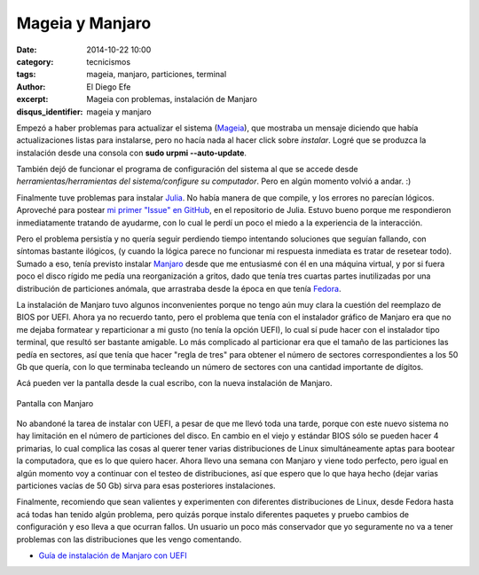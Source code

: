 Mageia y Manjaro
################

:date: 2014-10-22 10:00
:category: tecnicismos
:tags: mageia, manjaro, particiones, terminal
:author: El Diego Efe
:excerpt: Mageia con problemas, instalación de Manjaro
:disqus_identifier: mageia y manjaro

Empezó a haber problemas para actualizar el sistema (`Mageia`_), que
mostraba un mensaje diciendo que había actualizaciones listas para
instalarse, pero no hacía nada al hacer click sobre *instalar*. Logré
que se produzca la instalación desde una consola con **sudo urpmi
--auto-update**.

.. _Mageia: https://www.mageia.org/es/

También dejó de funcionar el programa de configuración del sistema al
que se accede desde *herramientas/herramientas del sistema/configure su
computador*. Pero en algún momento volvió a andar. :)

Finalmente tuve problemas para instalar `Julia`_. No había manera de
que compile, y los errores no parecían lógicos. Aproveché para postear
`mi primer "Issue" en GitHub`_, en el repositorio de Julia. Estuvo
bueno porque me respondieron inmediatamente tratando de ayudarme, con
lo cual le perdí un poco el miedo a la experiencia de la interacción.

.. _Julia: http://julialang.org/
.. _mi primer "Issue" en GitHub: https://github.com/JuliaLang/julia/issues/8669

Pero el problema persistía y no quería seguir perdiendo tiempo
intentando soluciones que seguían fallando, con síntomas bastante
ilógicos, (y cuando la lógica parece no funcionar mi respuesta
inmediata es tratar de resetear todo). Sumado a eso, tenía previsto
instalar `Manjaro`_ desde que me entusiasmé con él en una máquina
virtual, y por si fuera poco el disco rígido me pedía una
reorganización a gritos, dado que tenía tres cuartas partes
inutilizadas por una distribución de particiones anómala, que
arrastraba desde la época en que tenía `Fedora`_.

.. _Fedora: http://fedoraproject.org/es/
.. _Manjaro: http://manjaro.org/

La instalación de Manjaro tuvo algunos inconvenientes porque no tengo
aún muy clara la cuestión del reemplazo de BIOS por UEFI. Ahora ya no
recuerdo tanto, pero el problema que tenía con el instalador gráfico
de Manjaro era que no me dejaba formatear y reparticionar a mi gusto
(no tenía la opción UEFI), lo cual sí pude hacer con el instalador
tipo terminal, que resultó ser bastante amigable. Lo más complicado al
particionar era que el tamaño de las particiones las pedía en
sectores, así que tenía que hacer "regla de tres" para obtener el
número de sectores correspondientes a los 50 Gb que quería, con lo que
terminaba tecleando un número de sectores con una cantidad importante
de dígitos.

Acá pueden ver la pantalla desde la cual escribo, con la nueva
instalación de Manjaro.

.. figure:: https://farm9.staticflickr.com/8584/16105314727_ae59b535dc_b.jpg
   :width: 100%
   :align: center
   :alt: pantalla con Manjaro
   :target: https://farm9.staticflickr.com/8584/16105314727_dbdb879673_o.png

   Pantalla con Manjaro

No abandoné la tarea de instalar con UEFI, a pesar de que me llevó
toda una tarde, porque con este nuevo sistema no hay limitación en el
número de particiones del disco. En cambio en el viejo y estándar BIOS
sólo se pueden hacer 4 primarias, lo cual complica las cosas al querer
tener varias distribuciones de Linux simultáneamente aptas para
bootear la computadora, que es lo que quiero hacer. Ahora llevo una
semana con Manjaro y viene todo perfecto, pero igual en algún momento
voy a continuar con el testeo de distribuciones, así que espero que lo
que haya hecho (dejar varias particiones vacías de 50 Gb) sirva para
esas posteriores instalaciones.

Finalmente, recomiendo que sean valientes y experimenten con
diferentes distribuciones de Linux, desde Fedora hasta acá todas han
tenido algún problema, pero quizás porque instalo diferentes paquetes
y pruebo cambios de configuración y eso lleva a que ocurran fallos. Un
usuario un poco más conservador que yo seguramente no va a tener
problemas con las distribuciones que les vengo comentando.

- `Guía de instalación de Manjaro con UEFI`_

  .. _Guía de instalación de Manjaro con UEFI: https://wiki.manjaro.org/index.php?title=UEFI_-_Install_Guide
